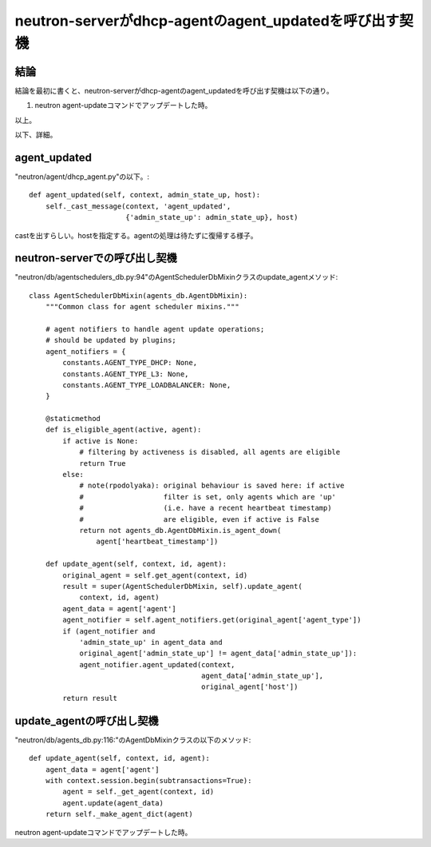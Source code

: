 =========================================================
neutron-serverがdhcp-agentのagent_updatedを呼び出す契機
=========================================================

結論
------

結論を最初に書くと、neutron-serverがdhcp-agentのagent_updatedを呼び出す契機は以下の通り。

1) neutron agent-updateコマンドでアップデートした時。

以上。

以下、詳細。


agent_updated
------------------

"neutron/agent/dhcp_agent.py"の以下。::

    def agent_updated(self, context, admin_state_up, host):
        self._cast_message(context, 'agent_updated',
                           {'admin_state_up': admin_state_up}, host)

castを出すらしい。hostを指定する。agentの処理は待たずに復帰する様子。


neutron-serverでの呼び出し契機
--------------------------------------

"neutron/db/agentschedulers_db.py:94"のAgentSchedulerDbMixinクラスのupdate_agentメソッド::

  class AgentSchedulerDbMixin(agents_db.AgentDbMixin):
      """Common class for agent scheduler mixins."""
  
      # agent notifiers to handle agent update operations;
      # should be updated by plugins;
      agent_notifiers = {
          constants.AGENT_TYPE_DHCP: None,
          constants.AGENT_TYPE_L3: None,
          constants.AGENT_TYPE_LOADBALANCER: None,
      }
  
      @staticmethod
      def is_eligible_agent(active, agent):
          if active is None:
              # filtering by activeness is disabled, all agents are eligible
              return True
          else:
              # note(rpodolyaka): original behaviour is saved here: if active
              #                   filter is set, only agents which are 'up'
              #                   (i.e. have a recent heartbeat timestamp)
              #                   are eligible, even if active is False
              return not agents_db.AgentDbMixin.is_agent_down(
                  agent['heartbeat_timestamp'])
  
      def update_agent(self, context, id, agent):
          original_agent = self.get_agent(context, id)
          result = super(AgentSchedulerDbMixin, self).update_agent(
              context, id, agent)
          agent_data = agent['agent']
          agent_notifier = self.agent_notifiers.get(original_agent['agent_type'])
          if (agent_notifier and
              'admin_state_up' in agent_data and
              original_agent['admin_state_up'] != agent_data['admin_state_up']):
              agent_notifier.agent_updated(context,
                                           agent_data['admin_state_up'],
                                           original_agent['host'])
          return result
  
  
update_agentの呼び出し契機
------------------------------
  
"neutron/db/agents_db.py:116:"のAgentDbMixinクラスの以下のメソッド::

    def update_agent(self, context, id, agent):
        agent_data = agent['agent']
        with context.session.begin(subtransactions=True):
            agent = self._get_agent(context, id)
            agent.update(agent_data)
        return self._make_agent_dict(agent)


neutron agent-updateコマンドでアップデートした時。
